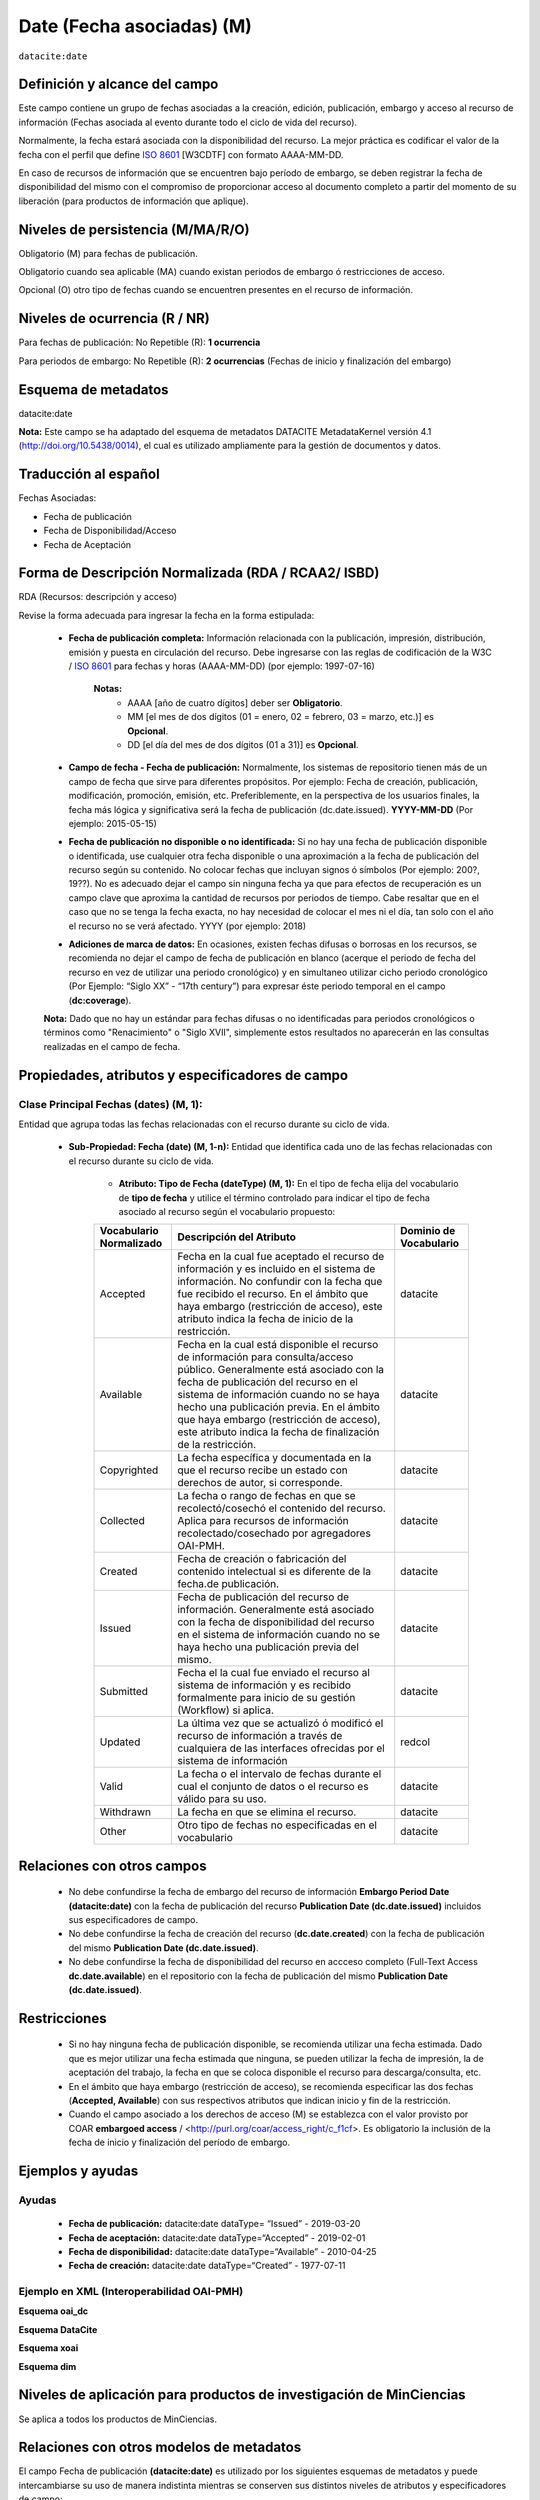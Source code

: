 .. _dci:dateEmbargo:

Date (Fecha asociadas) (M)
==========================

``datacite:date``

Definición y alcance del campo
------------------------------
Este campo contiene un grupo de fechas asociadas a la creación, edición, publicación, embargo y acceso al recurso de información (Fechas asociada al evento durante todo el ciclo de vida del recurso).

..

Normalmente, la fecha estará asociada con la disponibilidad del recurso. La mejor práctica es codificar el valor de la fecha con el perfil que define `ISO 8601 <https://www.iso.org/iso-8601-date-and-time-format.html>`_ [W3CDTF] con formato AAAA-MM-DD.

..

En caso de recursos de información que se encuentren bajo período de embargo,  se deben registrar la fecha de disponibilidad del mismo con el compromiso de proporcionar acceso al documento completo a partir del momento de su liberación  (para productos de información que aplique).


Niveles de persistencia (M/MA/R/O)
------------------------------------
Obligatorio (M) para fechas de publicación.

..

Obligatorio cuando sea aplicable (MA) cuando existan periodos de embargo ó restricciones de acceso.

..

Opcional (O) otro tipo de  fechas cuando se encuentren presentes en el recurso de información.


Niveles de ocurrencia (R / NR)
------------------------------
Para fechas de publicación: No Repetible (R): **1 ocurrencia**

..

Para periodos de embargo: No Repetible (R): **2 ocurrencias** (Fechas de inicio y finalización del embargo)

Esquema de metadatos
--------------------
datacite:date

..

**Nota:** Este campo se ha adaptado del esquema de metadatos DATACITE MetadataKernel versión 4.1 (http://doi.org/10.5438/0014), el cual es utilizado ampliamente para la gestión de documentos y datos.

Traducción al español
---------------------
Fechas Asociadas:

- Fecha de publicación 
- Fecha de Disponibilidad/Acceso
- Fecha de Aceptación

Forma de Descripción Normalizada (RDA / RCAA2/ ISBD)
----------------------------------------------
RDA (Recursos: descripción y acceso)

Revise la forma adecuada para ingresar la fecha en la forma estipulada:

	- **Fecha de publicación completa:**  Información relacionada con la publicación, impresión, distribución, emisión y puesta en circulación del recurso. Debe ingresarse con las reglas de codificación de la W3C / `ISO 8601 <https://www.iso.org/iso-8601-date-and-time-format.html>`_ para fechas y horas (AAAA-MM-DD) (por ejemplo: 1997-07-16)
	
		**Notas:** 
			- AAAA [año de cuatro dígitos] deber ser  **Obligatorio**.
			- MM [el mes de dos dígitos (01 = enero, 02 = febrero, 03 = marzo, etc.)] es **Opcional**.
			- DD [el día del mes de dos dígitos (01 a 31)] es **Opcional**.

	- **Campo de fecha - Fecha de publicación:** Normalmente, los sistemas de repositorio tienen más de un campo de fecha que sirve para diferentes propósitos. Por ejemplo: Fecha de creación, publicación, modificación, promoción, emisión, etc. Preferiblemente, en la perspectiva de los usuarios finales, la fecha más lógica y significativa será la fecha de publicación (dc.date.issued). **YYYY-MM-DD** (Por ejemplo: 2015-05-15)

	- **Fecha de publicación no disponible o no identificada:** Si no hay una fecha de publicación disponible o identificada, use cualquier otra fecha disponible o una aproximación a la fecha de publicación del recurso según su contenido. No colocar fechas que incluyan signos ó símbolos (Por ejemplo: 200?, 19??). No es adecuado dejar el campo sin ninguna fecha ya que para efectos de recuperación es un campo clave que aproxima la cantidad de recursos por periodos de tiempo. Cabe resaltar que en el caso que no se tenga la fecha exacta, no hay necesidad de colocar el mes ni el día, tan solo con el año el recurso no se verá afectado. YYYY (por ejemplo: 2018)

	- **Adiciones de marca de datos:** En ocasiones, existen fechas difusas o borrosas en los recursos, se recomienda no dejar el campo de fecha de publicación en blanco (acerque el periodo de fecha del recurso en vez de utilizar una periodo cronológico) y en simultaneo utilizar cicho periodo cronológico (Por Ejemplo: “Siglo XX” - “17th century”) para expresar éste periodo temporal en el campo (**dc:coverage**).  

	**Nota:** Dado que no hay un estándar para fechas difusas o no identificadas para periodos cronológicos o términos como "Renacimiento" o "Siglo XVII", simplemente estos resultados no aparecerán en las consultas realizadas en el campo de fecha.


Propiedades, atributos y especificadores de campo
-------------------------------------------------

Clase Principal Fechas (dates) (M, 1): 
++++++++++++++++++++++++++++++++++++++

Entidad que agrupa todas las fechas relacionadas con el recurso durante su ciclo de vida.

	- **Sub-Propiedad: Fecha (date) (M, 1-n):** Entidad que identifica cada uno de las fechas relacionadas con el recurso durante su ciclo de vida.
		  
		- **Atributo: Tipo de Fecha (dateType) (M, 1):**  En el tipo de fecha elija del vocabulario de **tipo de fecha** y utilice el término controlado para indicar el tipo de fecha asociado al recurso según el vocabulario propuesto:

		+-------------------------+------------------------------------------------------------------------------------------------------------------------------------------------------------------------------------------------------------------------------------------------------------------------------------------------------------------------------------------------------------------+------------------------+
		| Vocabulario Normalizado | Descripción del Atributo                                                                                                                                                                                                                                                                                                                                         | Dominio de Vocabulario |
		+=========================+==================================================================================================================================================================================================================================================================================================================================================================+========================+
		| Accepted                | Fecha en la cual fue aceptado el recurso de información y es incluido en el sistema de información. No confundir con la fecha que fue recibido el recurso. En el ámbito que haya embargo (restricción de acceso), este atributo indica la fecha de inicio de la restricción.                                                                                     | datacite               |
		+-------------------------+------------------------------------------------------------------------------------------------------------------------------------------------------------------------------------------------------------------------------------------------------------------------------------------------------------------------------------------------------------------+------------------------+
		| Available               | Fecha en la cual está disponible el recurso de información para consulta/acceso público. Generalmente está asociado con la fecha de publicación del recurso en el sistema de información cuando no se haya hecho una publicación previa. En el ámbito que haya embargo (restricción de acceso), este atributo indica la fecha de finalización de la restricción. | datacite               |
		+-------------------------+------------------------------------------------------------------------------------------------------------------------------------------------------------------------------------------------------------------------------------------------------------------------------------------------------------------------------------------------------------------+------------------------+
		| Copyrighted             | La fecha específica y documentada en la que el recurso recibe un estado con derechos de autor, si corresponde.                                                                                                                                                                                                                                                   | datacite               |
		+-------------------------+------------------------------------------------------------------------------------------------------------------------------------------------------------------------------------------------------------------------------------------------------------------------------------------------------------------------------------------------------------------+------------------------+
		| Collected               | La fecha o rango de fechas en que se recolectó/cosechó el contenido del recurso. Aplica para recursos de información recolectado/cosechado por agregadores OAI-PMH.                                                                                                                                                                                              | datacite               |
		+-------------------------+------------------------------------------------------------------------------------------------------------------------------------------------------------------------------------------------------------------------------------------------------------------------------------------------------------------------------------------------------------------+------------------------+
		| Created                 | Fecha de creación o fabricación del contenido intelectual si es diferente de la fecha.de publicación.                                                                                                                                                                                                                                                            | datacite               |
		+-------------------------+------------------------------------------------------------------------------------------------------------------------------------------------------------------------------------------------------------------------------------------------------------------------------------------------------------------------------------------------------------------+------------------------+
		| Issued                  | Fecha de publicación del recurso de información. Generalmente está asociado con la fecha de disponibilidad del recurso en el sistema de información cuando no se haya hecho una publicación previa del mismo.                                                                                                                                                    | datacite               |
		+-------------------------+------------------------------------------------------------------------------------------------------------------------------------------------------------------------------------------------------------------------------------------------------------------------------------------------------------------------------------------------------------------+------------------------+
		| Submitted               | Fecha el la cual fue enviado el recurso al sistema de información y es recibido formalmente para inicio de su gestión (Workflow) si aplica.                                                                                                                                                                                                                      | datacite               |
		+-------------------------+------------------------------------------------------------------------------------------------------------------------------------------------------------------------------------------------------------------------------------------------------------------------------------------------------------------------------------------------------------------+------------------------+
		| Updated                 | La última vez que se actualizó ó modificó el recurso de información a través de cualquiera de las interfaces ofrecidas por el sistema de información                                                                                                                                                                                                             | redcol                 |
		+-------------------------+------------------------------------------------------------------------------------------------------------------------------------------------------------------------------------------------------------------------------------------------------------------------------------------------------------------------------------------------------------------+------------------------+
		| Valid                   | La fecha o el intervalo de fechas durante el cual el conjunto de datos o el recurso es válido para su uso.                                                                                                                                                                                                                                                       | datacite               |
		+-------------------------+------------------------------------------------------------------------------------------------------------------------------------------------------------------------------------------------------------------------------------------------------------------------------------------------------------------------------------------------------------------+------------------------+
		| Withdrawn               | La fecha en que se elimina el recurso.                                                                                                                                                                                                                                                                                                                           | datacite               |
		+-------------------------+------------------------------------------------------------------------------------------------------------------------------------------------------------------------------------------------------------------------------------------------------------------------------------------------------------------------------------------------------------------+------------------------+
		| Other                   | Otro tipo de fechas no especificadas en el vocabulario                                                                                                                                                                                                                                                                                                           | datacite               |
		+-------------------------+------------------------------------------------------------------------------------------------------------------------------------------------------------------------------------------------------------------------------------------------------------------------------------------------------------------------------------------------------------------+------------------------+





Relaciones con otros campos
---------------------------

	- No debe confundirse la fecha de embargo del recurso de información **Embargo Period Date (datacite:date)** con la fecha de publicación del recurso **Publication Date (dc.date.issued)** incluidos sus especificadores de campo.
	- No debe confundirse la fecha de creación del recurso (**dc.date.created**) con la fecha de publicación del mismo **Publication Date (dc.date.issued)**.
	- No debe confundirse la fecha de disponibilidad del recurso en accceso completo (Full-Text Access  **dc.date.available**) en el repositorio con la fecha de publicación del mismo **Publication Date (dc.date.issued)**.


Restricciones
-------------

	- Si no hay ninguna fecha de publicación disponible, se recomienda utilizar una fecha estimada. Dado que es mejor utilizar una fecha estimada que ninguna, se pueden utilizar la fecha de impresión, la de aceptación del trabajo, la fecha en que se coloca disponible el recurso para descarga/consulta, etc.
	- En el ámbito que haya embargo (restricción de acceso), se recomienda especificar las dos fechas (**Accepted, Available**) con sus respectivos atributos que indican inicio y fin de la restricción.
	- Cuando el campo asociado a los derechos de acceso (M) se establezca con el valor provisto por COAR **embargoed access** / <http://purl.org/coar/access_right/c_f1cf>. Es obligatorio la inclusión de la fecha de inicio y finalización del período de embargo.


Ejemplos y ayudas
-----------------

Ayudas
++++++

	- **Fecha de publicación:**   datacite:date  dataType= “Issued”     - 2019-03-20
	- **Fecha de aceptación:**     datacite:date  dataType=“Accepted”   - 2019-02-01
	- **Fecha de disponibilidad:** datacite:date  dataType=“Available”  - 2010-04-25
	- **Fecha de creación:**       datacite:date  dataType=“Created”    - 1977-07-11

Ejemplo en XML (Interoperabilidad OAI-PMH)
++++++++++++++++++++++++++++++++++++++++++

**Esquema oai_dc**

.. code-block:: xml
   :linenos:

   	<dc:date>2017-02-10T22:11:00Z</dc:date>
   	<dc:date>2017-02-10T22:11:00Z</dc:date>
   	<dc:date>2017</dc:date>

**Esquema DataCite**

.. code-block:: xml
   :linenos:

   	<datacite:dates>
  		<datacite:date dateType="Accepted">2011-12-01</datacite:date>
  		<datacite:date dateType="Available">2012-12-01</datacite:date>
  		<datacite:date dateType="Issued">2010-12-25</datacite:date>
	</datacite:dates>


**Esquema xoai**

.. code-block:: xml
   :linenos:

   	<element name="date">
		<element name="accessioned">
			<element name="none">
				<field name="value">2017-02-10T22:11:00Z</field>
			</element>
		</element>
		<element name="available">
			<element name="none">
				<field name="value">2017-02-10T22:11:00Z</field>
			</element>
		</element>
		<element name="issued">
			<element name="none">
				<field name="value">2017</field>
			</element>
		</element>
	</element>

**Esquema dim**

.. code-block:: xml
   :linenos:

    <dim:field mdschema="dc" element="date" qualifier="accessioned">2017-02-10T22:11:00Z</dim:field>
	<dim:field mdschema="dc" element="date" qualifier="available">2017-02-10T22:11:00Z</dim:field>
	<dim:field mdschema="dc" element="date" qualifier="issued">2017</dim:field>

Niveles de aplicación para  productos de investigación de MinCiencias
---------------------------------------------------------------------
Se aplica a todos los productos de MinCiencias.

Relaciones con otros modelos de metadatos
-----------------------------------------
El campo Fecha de publicación **(datacite:date)** es utilizado por los siguientes esquemas de metadatos y puede intercambiarse su uso de manera indistinta mientras se conserven sus distintos niveles de atributos y especificadores de campo:

..

+----------------------+------------------------------------------------+
| Esquema de Metadatos | Campo Relacionado                              |
+======================+================================================+
| dc                   | * dc.date                                      |
|                      | * dc.date.issued                               |
+----------------------+------------------------------------------------+
| dcterms              | dcterms.date                                   |
+----------------------+------------------------------------------------+
| lom                  | lom.meta-metadatos.date                        |
+----------------------+------------------------------------------------+
| marcxml              | field:008 (00-05,06,07-10,11-14) 046, 260, 264 |
+----------------------+------------------------------------------------+

..


Niveles semánticos
------------------

No aplica.

Recomendación de campos de aplicación en DSPACE
-----------------------------------------------
Se recomienda crear/modificar el componente de registro de metadatos (y sus correspondientes hojas de entrada de datos) de los sistemas **DSPACE** basados en los siguientes elementos:

+----------------------------------------+-----------------------+---------------+-------------------------------------------------------------------------------------------------+
| Vocabulario controlado OpenAire/RedCol | Campo Elemento DSPACE | Calificadores | Nota de alcance                                                                                 |
+========================================+=======================+===============+=================================================================================================+
| Fecha de publicación                   | dc.date               | issued        |                                                                                                 |
+----------------------------------------+-----------------------+---------------+-------------------------------------------------------------------------------------------------+
| Fecha de disponibilidad                | dc.date               | available     | Utilice este campo para registrar la fecha de finalización de embargo                           |
+----------------------------------------+-----------------------+---------------+-------------------------------------------------------------------------------------------------+
| Fecha de aceptación                    | dc.date               | accepted      | Para indicar el inicio de un período de embargo, utilice Enviado o Aceptado, según corresponda. |
+----------------------------------------+-----------------------+---------------+-------------------------------------------------------------------------------------------------+
| Fecha de envío                         | dc.date               | submitted     |                                                                                                 |
+----------------------------------------+-----------------------+---------------+-------------------------------------------------------------------------------------------------+
| Fecha de creación                      | dc.date               | created       |                                                                                                 |
+----------------------------------------+-----------------------+---------------+-------------------------------------------------------------------------------------------------+
| Fecha de Recolección                   | dc.date               | collected     |                                                                                                 |
+----------------------------------------+-----------------------+---------------+-------------------------------------------------------------------------------------------------+
| Fecha de actualización                 | dc.date               | updated       |                                                                                                 |
+----------------------------------------+-----------------------+---------------+-------------------------------------------------------------------------------------------------+
| Fecha de validez                       | dc.date               | valid         |                                                                                                 |
+----------------------------------------+-----------------------+---------------+-------------------------------------------------------------------------------------------------+
| Fecha de descarte                      | dc.date               | withdrawn     |                                                                                                 |
+----------------------------------------+-----------------------+---------------+-------------------------------------------------------------------------------------------------+
| Otras fechas relacionadas              | dc.date               | other         |                                                                                                 |
+----------------------------------------+-----------------------+---------------+-------------------------------------------------------------------------------------------------+


Recomendaciones de migración de otras directrices de metadatos (BDCOL, SNAAC, LA REFERENCIA, OPENAIRE 2, OPENAIRE 3)
--------------------------------------------------------------------------------------------------------------------

- Se recomienda específicamente crear los nuevos atributos/especificadores del campo de fecha según la codificación propuesta.

- En versiones previas de otras directrices se utilizaba es esquema info:eu-repo/date/EmbargoEnd/[YYYY-MM-DD] el cual debe ser sustituido por el uso de las nuevas propiedades y atributos.
